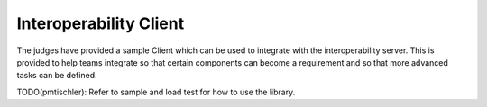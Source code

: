 Interoperability Client
=======================

The judges have provided a sample Client which can be used to integrate with
the interoperability server. This is provided to help teams integrate so that
certain components can become a requirement and so that more advanced tasks can
be defined.

TODO(pmtischler): Refer to sample and load test for how to use the library.
